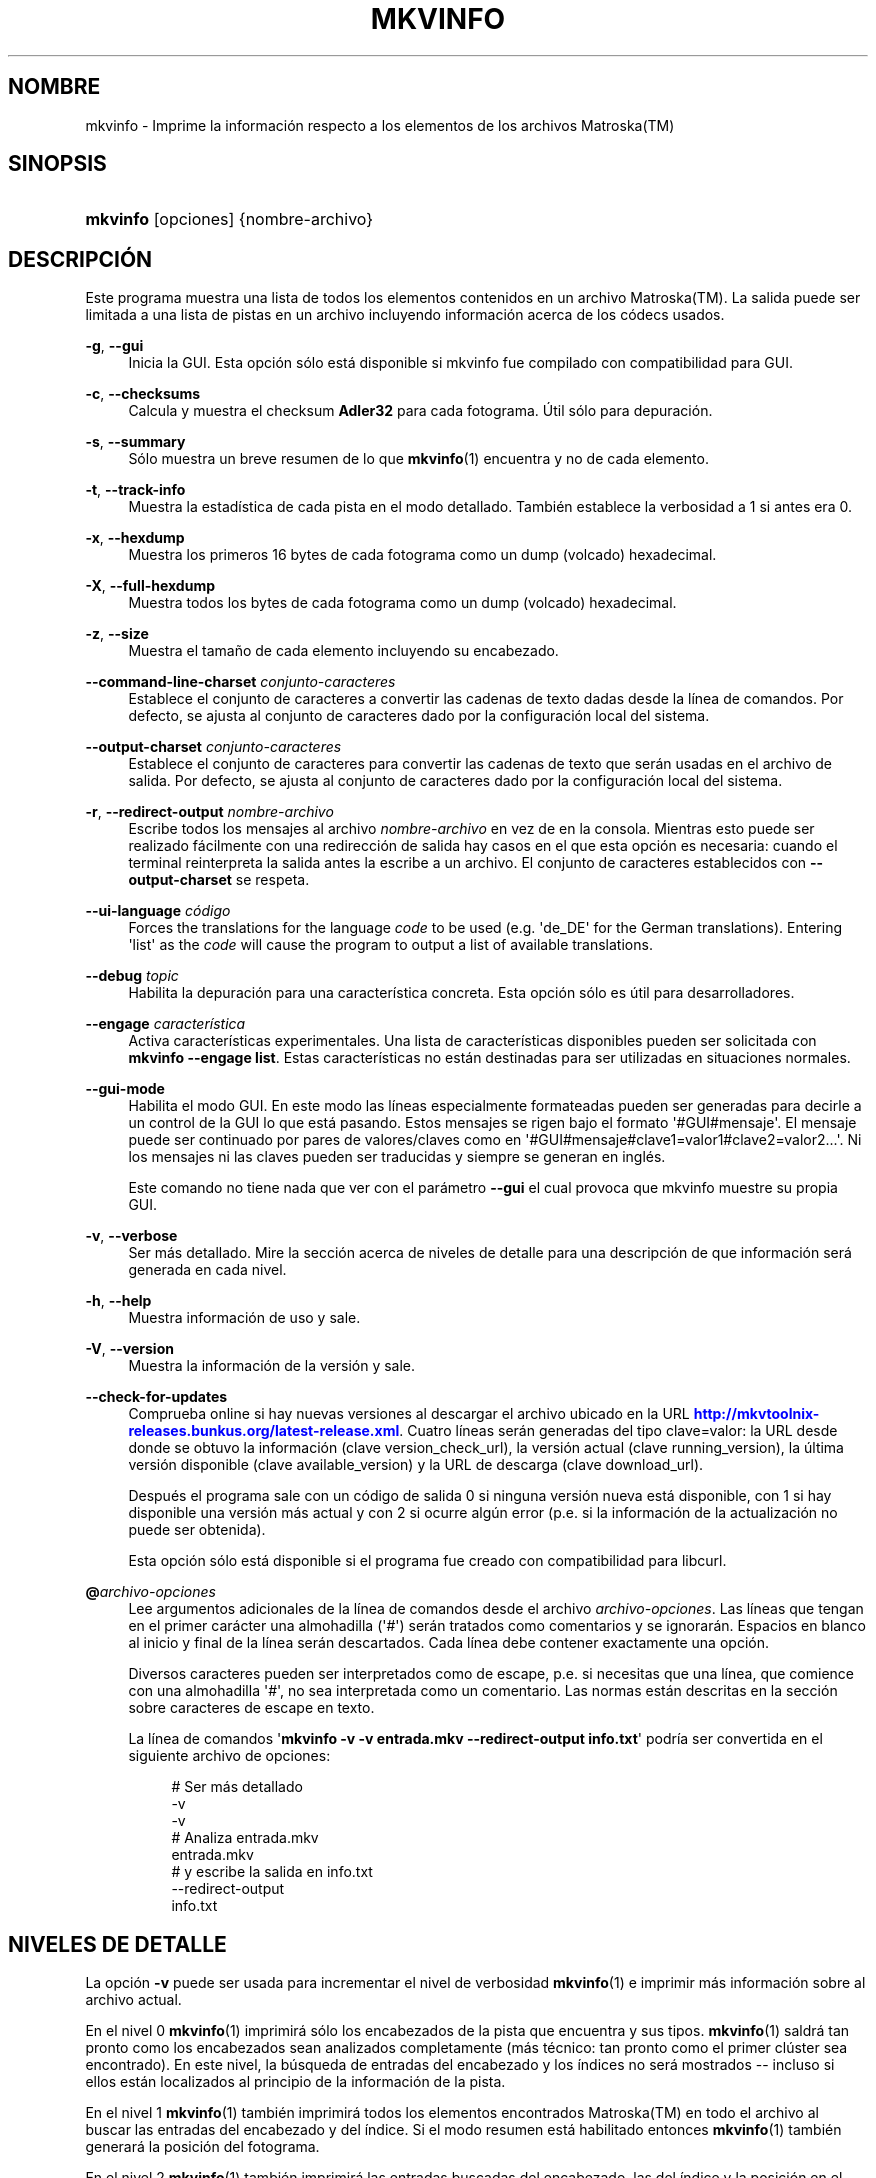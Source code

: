 '\" t
.\"     Title: mkvinfo
.\"    Author: Moritz Bunkus <moritz@bunkus.org>
.\" Generator: DocBook XSL Stylesheets v1.79.1 <http://docbook.sf.net/>
.\"      Date: 2016-04-23
.\"    Manual: Comandos de usuario
.\"    Source: MKVToolNix 9.1.0
.\"  Language: Spanish
.\"
.TH "MKVINFO" "1" "2016\-04\-23" "MKVToolNix 9\&.1\&.0" "Comandos de usuario"
.\" -----------------------------------------------------------------
.\" * Define some portability stuff
.\" -----------------------------------------------------------------
.\" ~~~~~~~~~~~~~~~~~~~~~~~~~~~~~~~~~~~~~~~~~~~~~~~~~~~~~~~~~~~~~~~~~
.\" http://bugs.debian.org/507673
.\" http://lists.gnu.org/archive/html/groff/2009-02/msg00013.html
.\" ~~~~~~~~~~~~~~~~~~~~~~~~~~~~~~~~~~~~~~~~~~~~~~~~~~~~~~~~~~~~~~~~~
.ie \n(.g .ds Aq \(aq
.el       .ds Aq '
.\" -----------------------------------------------------------------
.\" * set default formatting
.\" -----------------------------------------------------------------
.\" disable hyphenation
.nh
.\" disable justification (adjust text to left margin only)
.ad l
.\" -----------------------------------------------------------------
.\" * MAIN CONTENT STARTS HERE *
.\" -----------------------------------------------------------------
.SH "NOMBRE"
mkvinfo \- Imprime la informaci\('on respecto a los elementos de los archivos Matroska(TM)
.SH "SINOPSIS"
.HP \w'\fBmkvinfo\fR\ 'u
\fBmkvinfo\fR [opciones] {nombre\-archivo}
.SH "DESCRIPCI\('ON"
.PP
Este programa muestra una lista de todos los elementos contenidos en un archivo
Matroska(TM)\&. La salida puede ser limitada a una lista de pistas en un archivo incluyendo informaci\('on acerca de los c\('odecs usados\&.
.PP
\fB\-g\fR, \fB\-\-gui\fR
.RS 4
Inicia la
GUI\&. Esta opci\('on s\('olo est\('a disponible si mkvinfo fue compilado con compatibilidad para
GUI\&.
.RE
.PP
\fB\-c\fR, \fB\-\-checksums\fR
.RS 4
Calcula y muestra el checksum
\fBAdler32\fR
para cada fotograma\&. \('Util s\('olo para depuraci\('on\&.
.RE
.PP
\fB\-s\fR, \fB\-\-summary\fR
.RS 4
S\('olo muestra un breve resumen de lo que
\fBmkvinfo\fR(1)
encuentra y no de cada elemento\&.
.RE
.PP
\fB\-t\fR, \fB\-\-track\-info\fR
.RS 4
Muestra la estad\('istica de cada pista en el modo detallado\&. Tambi\('en establece la verbosidad a 1 si antes era 0\&.
.RE
.PP
\fB\-x\fR, \fB\-\-hexdump\fR
.RS 4
Muestra los primeros 16 bytes de cada fotograma como un dump (volcado) hexadecimal\&.
.RE
.PP
\fB\-X\fR, \fB\-\-full\-hexdump\fR
.RS 4
Muestra todos los bytes de cada fotograma como un dump (volcado) hexadecimal\&.
.RE
.PP
\fB\-z\fR, \fB\-\-size\fR
.RS 4
Muestra el tama\(~no de cada elemento incluyendo su encabezado\&.
.RE
.PP
\fB\-\-command\-line\-charset\fR \fIconjunto\-caracteres\fR
.RS 4
Establece el conjunto de caracteres a convertir las cadenas de texto dadas desde la l\('inea de comandos\&. Por defecto, se ajusta al conjunto de caracteres dado por la configuraci\('on local del sistema\&.
.RE
.PP
\fB\-\-output\-charset\fR \fIconjunto\-caracteres\fR
.RS 4
Establece el conjunto de caracteres para convertir las cadenas de texto que ser\('an usadas en el archivo de salida\&. Por defecto, se ajusta al conjunto de caracteres dado por la configuraci\('on local del sistema\&.
.RE
.PP
\fB\-r\fR, \fB\-\-redirect\-output\fR \fInombre\-archivo\fR
.RS 4
Escribe todos los mensajes al archivo
\fInombre\-archivo\fR
en vez de en la consola\&. Mientras esto puede ser realizado f\('acilmente con una redirecci\('on de salida hay casos en el que esta opci\('on es necesaria: cuando el terminal reinterpreta la salida antes la escribe a un archivo\&. El conjunto de caracteres establecidos con
\fB\-\-output\-charset\fR
se respeta\&.
.RE
.PP
\fB\-\-ui\-language\fR \fIc\('odigo\fR
.RS 4
Forces the translations for the language
\fIcode\fR
to be used (e\&.g\&. \*(Aqde_DE\*(Aq for the German translations)\&. Entering \*(Aqlist\*(Aq as the
\fIcode\fR
will cause the program to output a list of available translations\&.
.RE
.PP
\fB\-\-debug\fR \fItopic\fR
.RS 4
Habilita la depuraci\('on para una caracter\('istica concreta\&. Esta opci\('on s\('olo es \('util para desarrolladores\&.
.RE
.PP
\fB\-\-engage\fR \fIcaracter\('istica\fR
.RS 4
Activa caracter\('isticas experimentales\&. Una lista de caracter\('isticas disponibles pueden ser solicitada con
\fBmkvinfo \-\-engage list\fR\&. Estas caracter\('isticas no est\('an destinadas para ser utilizadas en situaciones normales\&.
.RE
.PP
\fB\-\-gui\-mode\fR
.RS 4
Habilita el modo GUI\&. En este modo las l\('ineas especialmente formateadas pueden ser generadas para decirle a un control de la GUI lo que est\('a pasando\&. Estos mensajes se rigen bajo el formato \*(Aq#GUI#mensaje\*(Aq\&. El mensaje puede ser continuado por pares de valores/claves como en \*(Aq#GUI#mensaje#clave1=valor1#clave2=valor2\&...\*(Aq\&. Ni los mensajes ni las claves pueden ser traducidas y siempre se generan en ingl\('es\&.
.sp
Este comando no tiene nada que ver con el par\('ametro
\fB\-\-gui\fR
el cual provoca que mkvinfo muestre su propia GUI\&.
.RE
.PP
\fB\-v\fR, \fB\-\-verbose\fR
.RS 4
Ser m\('as detallado\&. Mire la secci\('on acerca de
niveles de detalle
para una descripci\('on de que informaci\('on ser\('a generada en cada nivel\&.
.RE
.PP
\fB\-h\fR, \fB\-\-help\fR
.RS 4
Muestra informaci\('on de uso y sale\&.
.RE
.PP
\fB\-V\fR, \fB\-\-version\fR
.RS 4
Muestra la informaci\('on de la versi\('on y sale\&.
.RE
.PP
\fB\-\-check\-for\-updates\fR
.RS 4
Comprueba online si hay nuevas versiones al descargar el archivo ubicado en la URL
\m[blue]\fBhttp://mkvtoolnix\-releases\&.bunkus\&.org/latest\-release\&.xml\fR\m[]\&. Cuatro l\('ineas ser\('an generadas del tipo
clave=valor: la URL desde donde se obtuvo la informaci\('on (clave
version_check_url), la versi\('on actual (clave
running_version), la \('ultima versi\('on disponible (clave
available_version) y la URL de descarga (clave
download_url)\&.
.sp
Despu\('es el programa sale con un c\('odigo de salida 0 si ninguna versi\('on nueva est\('a disponible, con 1 si hay disponible una versi\('on m\('as actual y con 2 si ocurre alg\('un error (p\&.e\&. si la informaci\('on de la actualizaci\('on no puede ser obtenida)\&.
.sp
Esta opci\('on s\('olo est\('a disponible si el programa fue creado con compatibilidad para libcurl\&.
.RE
.PP
\fB@\fR\fIarchivo\-opciones\fR
.RS 4
Lee argumentos adicionales de la l\('inea de comandos desde el archivo
\fIarchivo\-opciones\fR\&. Las l\('ineas que tengan en el primer car\('acter una almohadilla (\*(Aq#\*(Aq) ser\('an tratados como comentarios y se ignorar\('an\&. Espacios en blanco al inicio y final de la l\('inea ser\('an descartados\&. Cada l\('inea debe contener exactamente una opci\('on\&.
.sp
Diversos caracteres pueden ser interpretados como de escape, p\&.e\&. si necesitas que una l\('inea, que comience con una almohadilla \*(Aq#\*(Aq, no sea interpretada como un comentario\&. Las normas est\('an descritas en
la secci\('on sobre caracteres de escape en texto\&.
.sp
La l\('inea de comandos \*(Aq\fBmkvinfo \-v \-v entrada\&.mkv \-\-redirect\-output info\&.txt\fR\*(Aq podr\('ia ser convertida en el siguiente archivo de opciones:
.sp
.if n \{\
.RS 4
.\}
.nf
# Ser m\('as detallado
\-v
\-v
# Analiza entrada\&.mkv
entrada\&.mkv
# y escribe la salida en info\&.txt
\-\-redirect\-output
info\&.txt
.fi
.if n \{\
.RE
.\}
.RE
.SH "NIVELES DE DETALLE"
.PP
La opci\('on
\fB\-v\fR
puede ser usada para incrementar el nivel de verbosidad
\fBmkvinfo\fR(1)
e imprimir m\('as informaci\('on sobre al archivo actual\&.
.PP
En el nivel 0
\fBmkvinfo\fR(1)
imprimir\('a s\('olo los encabezados de la pista que encuentra y sus tipos\&.
\fBmkvinfo\fR(1)
saldr\('a tan pronto como los encabezados sean analizados completamente (m\('as t\('ecnico: tan pronto como el primer cl\('uster sea encontrado)\&. En este nivel, la b\('usqueda de entradas del encabezado y los \('indices no ser\('a mostrados \-\- incluso si ellos est\('an localizados al principio de la informaci\('on de la pista\&.
.PP
En el nivel 1
\fBmkvinfo\fR(1)
tambi\('en imprimir\('a todos los elementos encontrados
Matroska(TM)
en todo el archivo al buscar las entradas del encabezado y del \('indice\&. Si el modo resumen est\('a habilitado entonces
\fBmkvinfo\fR(1)
tambi\('en generar\('a la posici\('on del fotograma\&.
.PP
En el nivel 2
\fBmkvinfo\fR(1)
tambi\('en imprimir\('a las entradas buscadas del encabezado, las del \('indice y la posici\('on en el archivo en el que cada elemento
Matroska(TM)
pudo ser encontrado\&.
.PP
En el nivel 3 y superiores
\fBmkvinfo\fR(1)
imprimir\('a algo de informaci\('on que no est\('a directamente relacionada al elemento
Matroska(TM)\&. El resto de elementos s\('olo imprimir\('a datos sobre los elementos que fueron encontrados\&. El nivel 3 a\(~nade meta informaci\('on para facilitar la depuraci\('on (leer: est\('a indicado para desarrolladores)\&. Todas las l\('ineas escritas por el nivel 3 est\('an cerradas entre corchetes para facilitar el filtrado\&.
.SH "CONVERSI\('ON DE ARCHIVOS DE TEXTO Y CONJUNTO DE CARACTERES"
.PP
Para una discusi\('on en profundidad sobre como la suite de MkvToolNix manipula las conversiones de caracteres, la codificaci\('on entrada/salida y la codificaci\('on de la l\('inea de comandos y consola, por favor consulte la secci\('on llamada de igual manera en la pagina del manual para
\fBmkvmerge\fR(1)\&.
.SH "C\('ODIGOS DE SALIDA"
.PP
\fBmkvinfo\fR(1)
finaliza con uno de estos tres c\('odigos de salida:
.sp
.RS 4
.ie n \{\
\h'-04'\(bu\h'+03'\c
.\}
.el \{\
.sp -1
.IP \(bu 2.3
.\}
\fB0\fR
\-\- Este c\('odigo de salida significa que la extracci\('on se ha realizado correctamente\&.
.RE
.sp
.RS 4
.ie n \{\
\h'-04'\(bu\h'+03'\c
.\}
.el \{\
.sp -1
.IP \(bu 2.3
.\}
\fB1\fR
\-\- En este caso
\fBmkvinfo\fR(1)
genera una salida con al menos una advertencia, pero la extracci\('on continu\('o\&. Una advertencia es prefijada con el texto \*(AqAdvertencia:\*(Aq\&.
.RE
.sp
.RS 4
.ie n \{\
\h'-04'\(bu\h'+03'\c
.\}
.el \{\
.sp -1
.IP \(bu 2.3
.\}
\fB2\fR
\-\- Este c\('odigo de salida es usado despu\('es de que ocurra un error\&.
\fBmkvinfo\fR(1)
aborta el proceso justo despu\('es de mostrar el mensaje de error\&. El rango de los mensajes de error va desde los argumentos de la l\('inea de comandos, por delante de los errores de lectura/escritura, hasta los archivos err\('oneos\&.
.RE
.SH "CARACTERES ESPECIALES DE ESCAPE EN EL TEXTO"
.PP
Hay pocos sitios en los que los caracteres especiales en el texto puedan o deban ser escapados\&. Las reglas del escape son simples: cada car\('acter que necesite ser escapado es reemplazado con una barra invertida seguida de otro car\('acter\&.
.PP
Las reglas son: \*(Aq \*(Aq (un espacio) se convierte a \*(Aq\es\*(Aq, \*(Aq"\*(Aq (doble comillas) ser\('ia \*(Aq\e2\*(Aq, \*(Aq:\*(Aq se convierte a \*(Aq\ec\*(Aq, \*(Aq#\*(Aq se reemplazada como \*(Aq\eh\*(Aq y \*(Aq\e\*(Aq (una barra invertida) se expresar\('ia como \*(Aq\e\e\*(Aq\&.
.SH "VARIABLES DE ENTORNO"
.PP
\fBmkvinfo\fR(1)
usa las variables predefinidas que se determinan en la configuraci\('on local del sistema (p\&.e\&.
\fILANG\fR
y la familia
\fILC_*\fR)\&. Variables adicionales:
.PP
\fIMKVINFO_DEBUG\fR, \fIMKVTOOLNIX_DEBUG\fR y su forma abreviada \fIMTX_DEBUG\fR
.RS 4
El contenido se trata como si se hubiese pasado a trav\('es de la opci\('on
\fB\-\-debug\fR\&.
.RE
.PP
\fIMKVINFO_ENGAGE\fR, \fIMKVTOOLNIX_ENGAGE\fR y su forma abreviada \fIMTX_ENGAGE\fR
.RS 4
El contenido se trata como si se hubiese pasado a trav\('es de la opci\('on
\fB\-\-engage\fR\&.
.RE
.PP
\fIMKVINFO_OPTIONS\fR, \fIMKVTOOLNIX_OPTIONS\fR y su forma abreviada \fIMTX_OPTIONS\fR
.RS 4
El contenido es dividido en espacios en blanco\&. Las cadenas de texto parciales resultantes son tratadas como si hubiesen sido pasadas como opciones a la l\('inea de comandos\&. Si necesitas pasar caracteres especiales (p\&.e\&. espacios) entonces tienes que escaparlos (mire
la secci\('on caracteres especiales de escape en el texto)\&.
.RE
.SH "VEA TAMBI\('EN"
.PP
\fBmkvmerge\fR(1),
\fBmkvextract\fR(1),
\fBmkvpropedit\fR(1),
\fBmkvtoolnix-gui\fR(1)
.SH "WWW"
.PP
La \('ultima versi\('on se puede encontrar siempre en
\m[blue]\fBla p\('agina de MKVToolNix\fR\m[]\&\s-2\u[1]\d\s+2\&.
.SH "AUTOR"
.PP
\fBMoritz Bunkus\fR <\&moritz@bunkus\&.org\&>
.RS 4
Desarrollador
.RE
.SH "NOTAS"
.IP " 1." 4
la p\('agina de MKVToolNix
.RS 4
\%https://mkvtoolnix.download/
.RE
